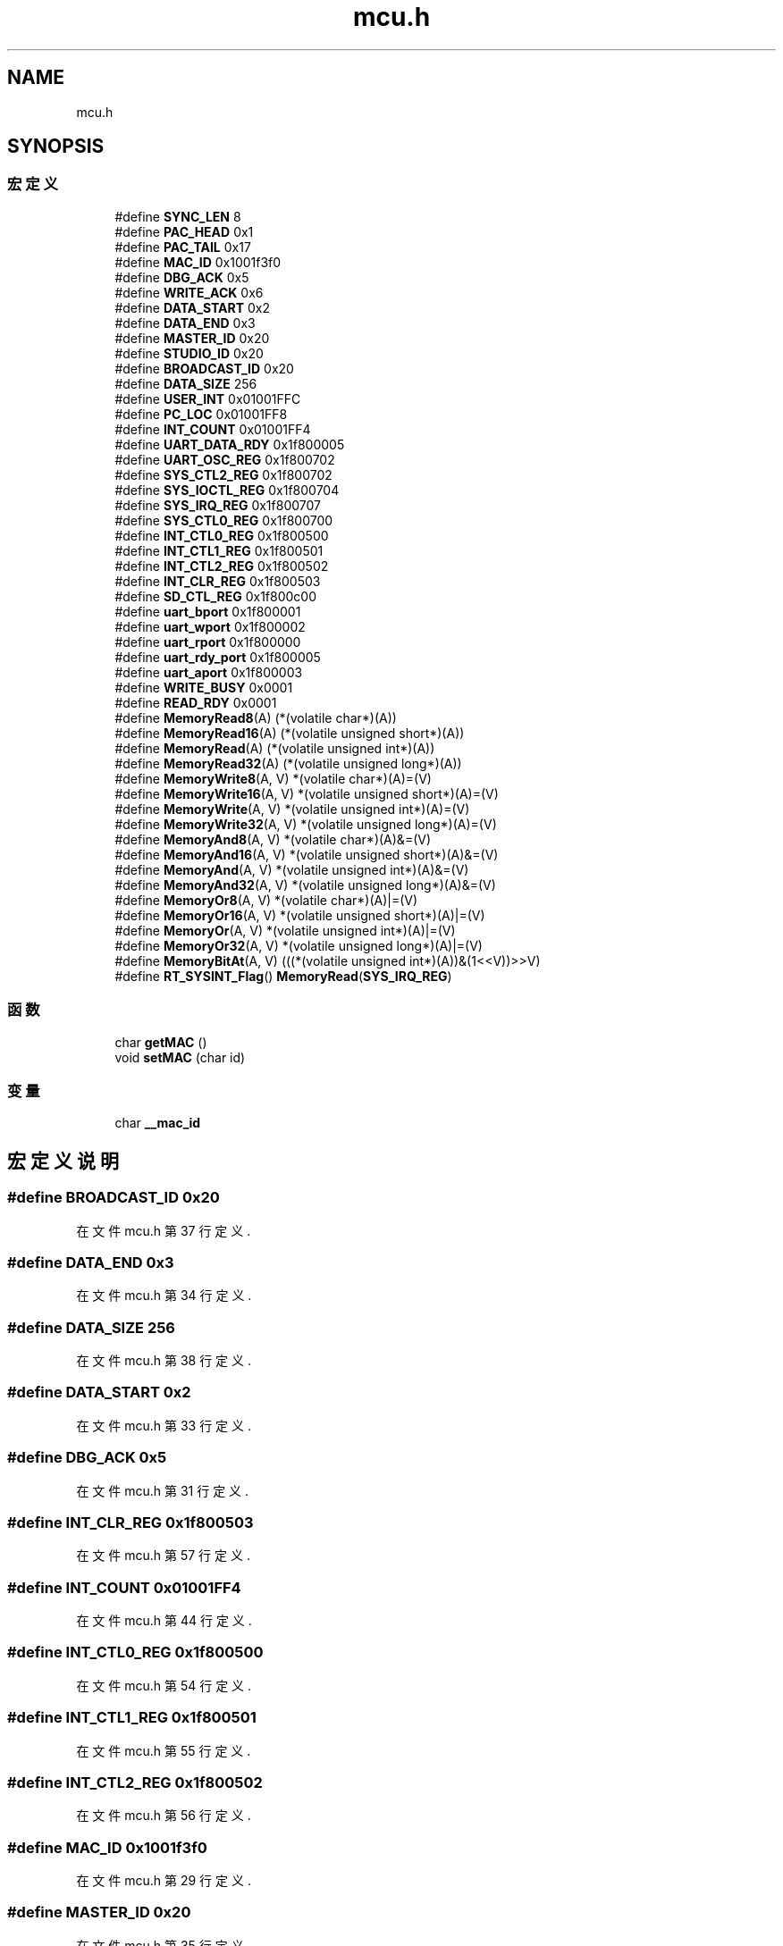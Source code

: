 .TH "mcu.h" 3 "2017年 五月 18日 星期四" "Version 0.1.0" "SmartPhylab" \" -*- nroff -*-
.ad l
.nh
.SH NAME
mcu.h
.SH SYNOPSIS
.br
.PP
.SS "宏定义"

.in +1c
.ti -1c
.RI "#define \fBSYNC_LEN\fP   8"
.br
.ti -1c
.RI "#define \fBPAC_HEAD\fP   0x1"
.br
.ti -1c
.RI "#define \fBPAC_TAIL\fP   0x17"
.br
.ti -1c
.RI "#define \fBMAC_ID\fP   0x1001f3f0"
.br
.ti -1c
.RI "#define \fBDBG_ACK\fP   0x5"
.br
.ti -1c
.RI "#define \fBWRITE_ACK\fP   0x6"
.br
.ti -1c
.RI "#define \fBDATA_START\fP   0x2"
.br
.ti -1c
.RI "#define \fBDATA_END\fP   0x3"
.br
.ti -1c
.RI "#define \fBMASTER_ID\fP   0x20"
.br
.ti -1c
.RI "#define \fBSTUDIO_ID\fP   0x20"
.br
.ti -1c
.RI "#define \fBBROADCAST_ID\fP   0x20"
.br
.ti -1c
.RI "#define \fBDATA_SIZE\fP   256"
.br
.ti -1c
.RI "#define \fBUSER_INT\fP   0x01001FFC"
.br
.ti -1c
.RI "#define \fBPC_LOC\fP   0x01001FF8"
.br
.ti -1c
.RI "#define \fBINT_COUNT\fP   0x01001FF4"
.br
.ti -1c
.RI "#define \fBUART_DATA_RDY\fP   0x1f800005"
.br
.ti -1c
.RI "#define \fBUART_OSC_REG\fP   0x1f800702"
.br
.ti -1c
.RI "#define \fBSYS_CTL2_REG\fP   0x1f800702"
.br
.ti -1c
.RI "#define \fBSYS_IOCTL_REG\fP   0x1f800704"
.br
.ti -1c
.RI "#define \fBSYS_IRQ_REG\fP   0x1f800707"
.br
.ti -1c
.RI "#define \fBSYS_CTL0_REG\fP   0x1f800700"
.br
.ti -1c
.RI "#define \fBINT_CTL0_REG\fP   0x1f800500"
.br
.ti -1c
.RI "#define \fBINT_CTL1_REG\fP   0x1f800501"
.br
.ti -1c
.RI "#define \fBINT_CTL2_REG\fP   0x1f800502"
.br
.ti -1c
.RI "#define \fBINT_CLR_REG\fP   0x1f800503"
.br
.ti -1c
.RI "#define \fBSD_CTL_REG\fP   0x1f800c00"
.br
.ti -1c
.RI "#define \fBuart_bport\fP   0x1f800001"
.br
.ti -1c
.RI "#define \fBuart_wport\fP   0x1f800002"
.br
.ti -1c
.RI "#define \fBuart_rport\fP   0x1f800000"
.br
.ti -1c
.RI "#define \fBuart_rdy_port\fP   0x1f800005"
.br
.ti -1c
.RI "#define \fBuart_aport\fP   0x1f800003"
.br
.ti -1c
.RI "#define \fBWRITE_BUSY\fP   0x0001"
.br
.ti -1c
.RI "#define \fBREAD_RDY\fP   0x0001"
.br
.ti -1c
.RI "#define \fBMemoryRead8\fP(A)   (*(volatile char*)(A))"
.br
.ti -1c
.RI "#define \fBMemoryRead16\fP(A)   (*(volatile unsigned short*)(A))"
.br
.ti -1c
.RI "#define \fBMemoryRead\fP(A)   (*(volatile unsigned int*)(A))"
.br
.ti -1c
.RI "#define \fBMemoryRead32\fP(A)   (*(volatile unsigned long*)(A))"
.br
.ti -1c
.RI "#define \fBMemoryWrite8\fP(A,  V)   *(volatile char*)(A)=(V)"
.br
.ti -1c
.RI "#define \fBMemoryWrite16\fP(A,  V)   *(volatile unsigned short*)(A)=(V)"
.br
.ti -1c
.RI "#define \fBMemoryWrite\fP(A,  V)   *(volatile unsigned int*)(A)=(V)"
.br
.ti -1c
.RI "#define \fBMemoryWrite32\fP(A,  V)   *(volatile unsigned long*)(A)=(V)"
.br
.ti -1c
.RI "#define \fBMemoryAnd8\fP(A,  V)   *(volatile char*)(A)&=(V)"
.br
.ti -1c
.RI "#define \fBMemoryAnd16\fP(A,  V)   *(volatile unsigned short*)(A)&=(V)"
.br
.ti -1c
.RI "#define \fBMemoryAnd\fP(A,  V)   *(volatile unsigned int*)(A)&=(V)"
.br
.ti -1c
.RI "#define \fBMemoryAnd32\fP(A,  V)   *(volatile unsigned long*)(A)&=(V)"
.br
.ti -1c
.RI "#define \fBMemoryOr8\fP(A,  V)   *(volatile char*)(A)|=(V)"
.br
.ti -1c
.RI "#define \fBMemoryOr16\fP(A,  V)   *(volatile unsigned short*)(A)|=(V)"
.br
.ti -1c
.RI "#define \fBMemoryOr\fP(A,  V)   *(volatile unsigned int*)(A)|=(V)"
.br
.ti -1c
.RI "#define \fBMemoryOr32\fP(A,  V)   *(volatile unsigned long*)(A)|=(V)"
.br
.ti -1c
.RI "#define \fBMemoryBitAt\fP(A,  V)   (((*(volatile unsigned int*)(A))&(1<<V))>>V)"
.br
.ti -1c
.RI "#define \fBRT_SYSINT_Flag\fP()   \fBMemoryRead\fP(\fBSYS_IRQ_REG\fP)"
.br
.in -1c
.SS "函数"

.in +1c
.ti -1c
.RI "char \fBgetMAC\fP ()"
.br
.ti -1c
.RI "void \fBsetMAC\fP (char id)"
.br
.in -1c
.SS "变量"

.in +1c
.ti -1c
.RI "char \fB__mac_id\fP"
.br
.in -1c
.SH "宏定义说明"
.PP 
.SS "#define BROADCAST_ID   0x20"

.PP
在文件 mcu\&.h 第 37 行定义\&.
.SS "#define DATA_END   0x3"

.PP
在文件 mcu\&.h 第 34 行定义\&.
.SS "#define DATA_SIZE   256"

.PP
在文件 mcu\&.h 第 38 行定义\&.
.SS "#define DATA_START   0x2"

.PP
在文件 mcu\&.h 第 33 行定义\&.
.SS "#define DBG_ACK   0x5"

.PP
在文件 mcu\&.h 第 31 行定义\&.
.SS "#define INT_CLR_REG   0x1f800503"

.PP
在文件 mcu\&.h 第 57 行定义\&.
.SS "#define INT_COUNT   0x01001FF4"

.PP
在文件 mcu\&.h 第 44 行定义\&.
.SS "#define INT_CTL0_REG   0x1f800500"

.PP
在文件 mcu\&.h 第 54 行定义\&.
.SS "#define INT_CTL1_REG   0x1f800501"

.PP
在文件 mcu\&.h 第 55 行定义\&.
.SS "#define INT_CTL2_REG   0x1f800502"

.PP
在文件 mcu\&.h 第 56 行定义\&.
.SS "#define MAC_ID   0x1001f3f0"

.PP
在文件 mcu\&.h 第 29 行定义\&.
.SS "#define MASTER_ID   0x20"

.PP
在文件 mcu\&.h 第 35 行定义\&.
.SS "#define MemoryAnd(A, V)   *(volatile unsigned int*)(A)&=(V)"

.PP
在文件 mcu\&.h 第 86 行定义\&.
.SS "#define MemoryAnd16(A, V)   *(volatile unsigned short*)(A)&=(V)"

.PP
在文件 mcu\&.h 第 85 行定义\&.
.SS "#define MemoryAnd32(A, V)   *(volatile unsigned long*)(A)&=(V)"

.PP
在文件 mcu\&.h 第 87 行定义\&.
.SS "#define MemoryAnd8(A, V)   *(volatile char*)(A)&=(V)"

.PP
在文件 mcu\&.h 第 84 行定义\&.
.SS "#define MemoryBitAt(A, V)   (((*(volatile unsigned int*)(A))&(1<<V))>>V)"

.PP
在文件 mcu\&.h 第 94 行定义\&.
.SS "#define MemoryOr(A, V)   *(volatile unsigned int*)(A)|=(V)"

.PP
在文件 mcu\&.h 第 91 行定义\&.
.SS "#define MemoryOr16(A, V)   *(volatile unsigned short*)(A)|=(V)"

.PP
在文件 mcu\&.h 第 90 行定义\&.
.SS "#define MemoryOr32(A, V)   *(volatile unsigned long*)(A)|=(V)"

.PP
在文件 mcu\&.h 第 92 行定义\&.
.SS "#define MemoryOr8(A, V)   *(volatile char*)(A)|=(V)"

.PP
在文件 mcu\&.h 第 89 行定义\&.
.SS "#define MemoryRead(A)   (*(volatile unsigned int*)(A))"

.PP
在文件 mcu\&.h 第 77 行定义\&.
.SS "#define MemoryRead16(A)   (*(volatile unsigned short*)(A))"

.PP
在文件 mcu\&.h 第 76 行定义\&.
.SS "#define MemoryRead32(A)   (*(volatile unsigned long*)(A))"

.PP
在文件 mcu\&.h 第 78 行定义\&.
.SS "#define MemoryRead8(A)   (*(volatile char*)(A))"

.PP
在文件 mcu\&.h 第 75 行定义\&.
.SS "#define MemoryWrite(A, V)   *(volatile unsigned int*)(A)=(V)"

.PP
在文件 mcu\&.h 第 81 行定义\&.
.SS "#define MemoryWrite16(A, V)   *(volatile unsigned short*)(A)=(V)"

.PP
在文件 mcu\&.h 第 80 行定义\&.
.SS "#define MemoryWrite32(A, V)   *(volatile unsigned long*)(A)=(V)"

.PP
在文件 mcu\&.h 第 82 行定义\&.
.SS "#define MemoryWrite8(A, V)   *(volatile char*)(A)=(V)"

.PP
在文件 mcu\&.h 第 79 行定义\&.
.SS "#define PAC_HEAD   0x1"

.PP
在文件 mcu\&.h 第 27 行定义\&.
.SS "#define PAC_TAIL   0x17"

.PP
在文件 mcu\&.h 第 28 行定义\&.
.SS "#define PC_LOC   0x01001FF8"

.PP
在文件 mcu\&.h 第 43 行定义\&.
.SS "#define READ_RDY   0x0001"

.PP
在文件 mcu\&.h 第 71 行定义\&.
.SS "#define RT_SYSINT_Flag()   \fBMemoryRead\fP(\fBSYS_IRQ_REG\fP)"

.PP
在文件 mcu\&.h 第 100 行定义\&.
.SS "#define SD_CTL_REG   0x1f800c00"

.PP
在文件 mcu\&.h 第 60 行定义\&.
.SS "#define STUDIO_ID   0x20"

.PP
在文件 mcu\&.h 第 36 行定义\&.
.SS "#define SYNC_LEN   8"

.PP
在文件 mcu\&.h 第 26 行定义\&.
.SS "#define SYS_CTL0_REG   0x1f800700"

.PP
在文件 mcu\&.h 第 52 行定义\&.
.SS "#define SYS_CTL2_REG   0x1f800702"

.PP
在文件 mcu\&.h 第 49 行定义\&.
.SS "#define SYS_IOCTL_REG   0x1f800704"

.PP
在文件 mcu\&.h 第 50 行定义\&.
.SS "#define SYS_IRQ_REG   0x1f800707"

.PP
在文件 mcu\&.h 第 51 行定义\&.
.SS "#define uart_aport   0x1f800003"

.PP
在文件 mcu\&.h 第 69 行定义\&.
.SS "#define uart_bport   0x1f800001"

.PP
在文件 mcu\&.h 第 65 行定义\&.
.SS "#define UART_DATA_RDY   0x1f800005"

.PP
在文件 mcu\&.h 第 46 行定义\&.
.SS "#define UART_OSC_REG   0x1f800702"

.PP
在文件 mcu\&.h 第 47 行定义\&.
.SS "#define uart_rdy_port   0x1f800005"

.PP
在文件 mcu\&.h 第 68 行定义\&.
.SS "#define uart_rport   0x1f800000"

.PP
在文件 mcu\&.h 第 67 行定义\&.
.SS "#define uart_wport   0x1f800002"

.PP
在文件 mcu\&.h 第 66 行定义\&.
.SS "#define USER_INT   0x01001FFC"

.PP
在文件 mcu\&.h 第 42 行定义\&.
.SS "#define WRITE_ACK   0x6"

.PP
在文件 mcu\&.h 第 32 行定义\&.
.SS "#define WRITE_BUSY   0x0001"

.PP
在文件 mcu\&.h 第 70 行定义\&.
.SH "函数说明"
.PP 
.SS "char getMAC ()"

.SS "void setMAC (char id)"

.SH "变量说明"
.PP 
.SS "char __mac_id"

.SH "作者"
.PP 
由 Doyxgen 通过分析 SmartPhylab 的 源代码自动生成\&.

